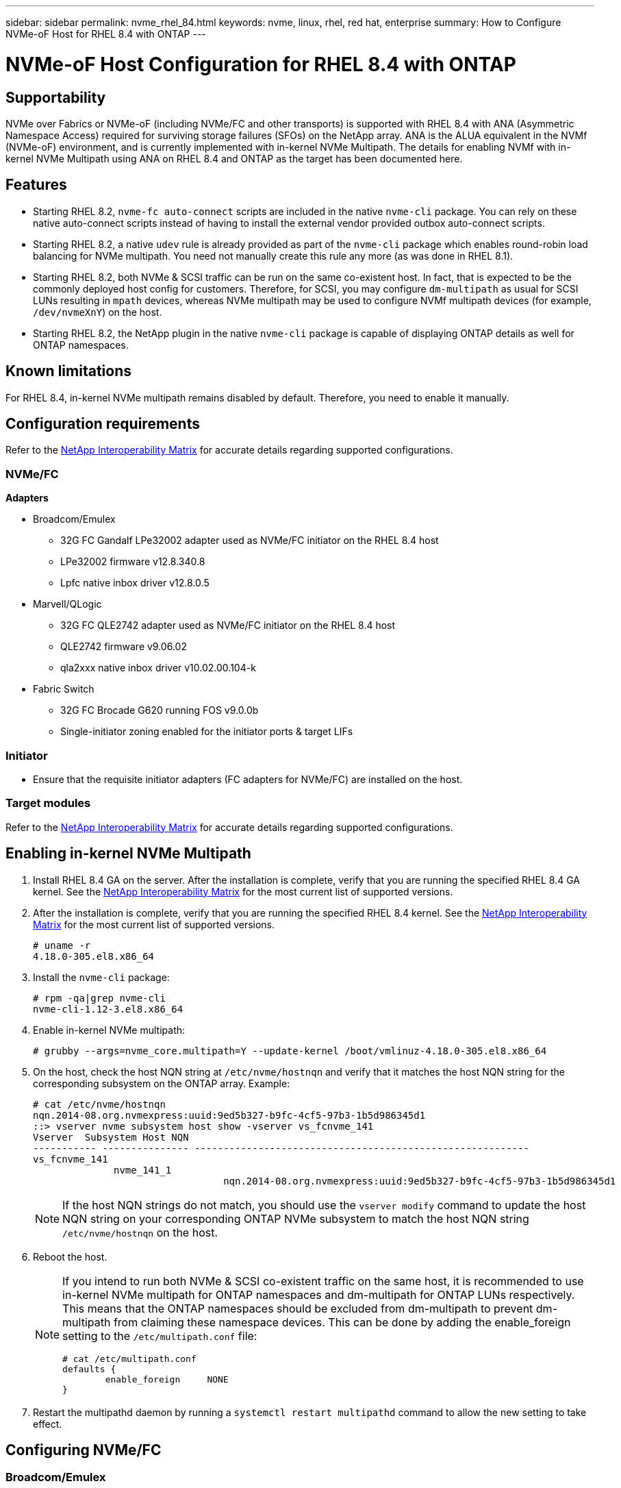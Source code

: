 ---
sidebar: sidebar
permalink: nvme_rhel_84.html
keywords: nvme, linux, rhel, red hat, enterprise
summary: How to Configure NVMe-oF Host for RHEL 8.4 with ONTAP
---

= NVMe-oF Host Configuration for RHEL 8.4 with ONTAP
:toc: macro
:hardbreaks:
:toclevels: 1
:nofooter:
:icons: font
:linkattrs:
:imagesdir: ./media/

== Supportability

NVMe over Fabrics or NVMe-oF (including NVMe/FC and other transports) is supported with RHEL 8.4 with ANA (Asymmetric Namespace Access) required for surviving storage failures (SFOs) on the NetApp array. ANA is the ALUA equivalent in the NVMf (NVMe-oF) environment, and is currently implemented with in-kernel NVMe Multipath. The details for enabling NVMf with in-kernel NVMe Multipath using ANA on RHEL 8.4 and ONTAP as the target has been documented here.

== Features

*	Starting RHEL 8.2, `nvme-fc auto-connect` scripts are included in the native `nvme-cli` package. You can rely on these native auto-connect scripts instead of having to install the external vendor provided outbox auto-connect scripts.

*	Starting RHEL 8.2, a native `udev` rule is already provided as part of the `nvme-cli` package which enables round-robin load balancing for NVMe multipath. You need not manually create this rule any more (as was done in RHEL 8.1).

*	Starting RHEL 8.2, both NVMe & SCSI traffic can be run on the same co-existent host. In fact, that is expected to be the commonly deployed host config for customers. Therefore, for SCSI, you may configure `dm-multipath` as usual for SCSI LUNs resulting in `mpath` devices, whereas NVMe multipath may be used to configure NVMf multipath devices (for example, `/dev/nvmeXnY`) on the host.

*	Starting RHEL 8.2, the NetApp plugin in the native `nvme-cli` package is capable of displaying ONTAP details as well for ONTAP namespaces.


== Known limitations

For RHEL 8.4, in-kernel NVMe multipath remains disabled by default. Therefore, you need to enable it manually.
//Steps for doing so are provided in the next section, <<Enabling NVMe/FC on RHEL 8.3>>

== Configuration requirements

Refer to the link:https://mysupport.netapp.com/matrix/[NetApp Interoperability Matrix] for accurate details regarding supported configurations.

=== NVMe/FC

.*Adapters*

* Broadcom/Emulex
**	32G FC Gandalf LPe32002 adapter used as NVMe/FC initiator on the RHEL 8.4 host
**	LPe32002 firmware v12.8.340.8
**	Lpfc native inbox driver v12.8.0.5
* Marvell/QLogic
**	32G FC QLE2742 adapter used as NVMe/FC initiator on the RHEL 8.4 host
**	QLE2742 firmware v9.06.02
**	qla2xxx native inbox driver v10.02.00.104-k
* Fabric Switch
**	32G FC Brocade G620 running FOS v9.0.0b
**	Single-initiator zoning enabled for the initiator ports & target LIFs

=== Initiator

*	Ensure that the requisite initiator adapters (FC adapters for NVMe/FC) are installed on the host.

=== Target modules

Refer to the link:https://mysupport.netapp.com/matrix/[NetApp Interoperability Matrix] for accurate details regarding supported configurations.

== Enabling in-kernel NVMe Multipath

.	Install RHEL 8.4 GA on the server. After the installation is complete, verify that you are running the specified RHEL 8.4 GA kernel. See the link:https://mysupport.netapp.com/matrix/[NetApp Interoperability Matrix] for the most current list of supported versions.

.	After the installation is complete, verify that you are running the specified RHEL 8.4 kernel. See the link:https://mysupport.netapp.com/matrix/[NetApp Interoperability Matrix] for the most current list of supported versions.
+
----
# uname -r
4.18.0-305.el8.x86_64
----
+

.	Install the `nvme-cli` package:
+
----
# rpm -qa|grep nvme-cli
nvme-cli-1.12-3.el8.x86_64
----

.	Enable in-kernel NVMe multipath:
+
----
# grubby --args=nvme_core.multipath=Y --update-kernel /boot/vmlinuz-4.18.0-305.el8.x86_64
----

.	On the host, check the host NQN string at `/etc/nvme/hostnqn` and verify that it matches the host NQN string for the corresponding subsystem on the ONTAP array. Example:
+
----

# cat /etc/nvme/hostnqn
nqn.2014-08.org.nvmexpress:uuid:9ed5b327-b9fc-4cf5-97b3-1b5d986345d1
::> vserver nvme subsystem host show -vserver vs_fcnvme_141
Vserver  Subsystem Host NQN
----------- --------------- ----------------------------------------------------------
vs_fcnvme_141
              nvme_141_1
                                 nqn.2014-08.org.nvmexpress:uuid:9ed5b327-b9fc-4cf5-97b3-1b5d986345d1

----
+
NOTE: If the host NQN strings do not match, you should use the `vserver modify` command to update the host NQN string on your corresponding ONTAP NVMe subsystem to match the host NQN string `/etc/nvme/hostnqn` on the host.

.	Reboot the host.
+
[NOTE]
====
If you intend to run both NVMe & SCSI co-existent traffic on the same host, it is recommended to use in-kernel NVMe multipath for ONTAP namespaces and dm-multipath for ONTAP LUNs respectively. This means that the ONTAP namespaces should be excluded from dm-multipath to prevent dm-multipath from claiming these namespace devices. This can be done by adding the enable_foreign setting to the `/etc/multipath.conf` file:

----
# cat /etc/multipath.conf
defaults {
        enable_foreign     NONE
}
----

====
+
. Restart the multipathd daemon by running a `systemctl restart multipathd` command to allow the new setting to take effect.


== Configuring NVMe/FC

=== Broadcom/Emulex

.	Verify that you are using the supported adapter. See the link:https://mysupport.netapp.com/matrix/[NetApp Interoperability Matrix] for the most current list of supported adapters.
+
----
# cat /sys/class/scsi_host/host*/modelname
LPe32002-M2
LPe32002-M2
# cat /sys/class/scsi_host/host*/modeldesc
Emulex LightPulse LPe32002-M2 2-Port 32Gb Fibre Channel Adapter
Emulex LightPulse LPe32002-M2 2-Port 32Gb Fibre Channel Adapter
----
+

.	Verify that you are using the recommended Broadcom lpfc firmware & inbox driver. See the link:https://mysupport.netapp.com/matrix/[NetApp Interoperability Matrix] for the most current list of supported adapter driver & firmware versions.
+
----
# cat /sys/class/scsi_host/host*/fwrev
12.8.340.8, sli-4:2:c
12.8.340.8, sli-4:2:c
# cat /sys/module/lpfc/version
0:12.8.0.5
----
+

.	Verify that lpfc_enable_fc4_type is set to 3
+
----
# cat /sys/module/lpfc/parameters/lpfc_enable_fc4_type
3
----
+

.	Verify that the initiator ports are up and running, and you are able to see the target LIFs.
+
----
# cat /sys/class/fc_host/host*/port_name
0x100000109b1c1204
0x100000109b1c1205
# cat /sys/class/fc_host/host*/port_state
Online
Online
# cat /sys/class/scsi_host/host*/nvme_info
NVME Initiator Enabled
XRI Dist lpfc0 Total 6144 IO 5894 ELS 250
NVME LPORT lpfc0 WWPN x100000109b1c1204 WWNN x200000109b1c1204 DID x011d00 ONLINE
NVME RPORT WWPN x203800a098dfdd91 WWNN x203700a098dfdd91 DID x010c07 TARGET DISCSRVC ONLINE
NVME RPORT WWPN x203900a098dfdd91 WWNN x203700a098dfdd91 DID x011507 TARGET DISCSRVC ONLINE
NVME Statistics
LS: Xmt 0000000f78 Cmpl 0000000f78 Abort 00000000
LS XMIT: Err 00000000 CMPL: xb 00000000 Err 00000000
Total FCP Cmpl 000000002fe29bba Issue 000000002fe29bc4 OutIO 000000000000000a
abort 00001bc7 noxri 00000000 nondlp 00000000 qdepth 00000000 wqerr 00000000 err 00000000
FCP CMPL: xb 00001e15 Err 0000d906
NVME Initiator Enabled
XRI Dist lpfc1 Total 6144 IO 5894 ELS 250
NVME LPORT lpfc1 WWPN x100000109b1c1205 WWNN x200000109b1c1205 DID x011900 ONLINE
NVME RPORT WWPN x203d00a098dfdd91 WWNN x203700a098dfdd91 DID x010007 TARGET DISCSRVC ONLINE
NVME RPORT WWPN x203a00a098dfdd91 WWNN x203700a098dfdd91 DID x012a07 TARGET DISCSRVC ONLINE
NVME Statistics
LS: Xmt 0000000fa8 Cmpl 0000000fa8 Abort 00000000
LS XMIT: Err 00000000 CMPL: xb 00000000 Err 00000000
Total FCP Cmpl 000000002e14f170 Issue 000000002e14f17a OutIO 000000000000000a
abort 000016bb noxri 00000000 nondlp 00000000 qdepth 00000000 wqerr 00000000 err 00000000
FCP CMPL: xb 00001f50 Err 0000d9f8
----
+

.	(Optional) Enable 1MB I/O size.
+

The `lpfc_sg_seg_cnt` parameter needs to be set to 256 for the lpfc driver to issue I/O requests upto 1 MB size.
+
----
# cat /etc/modprobe.d/lpfc.conf
options lpfc lpfc_sg_seg_cnt=256
----
+

. Run a `dracut -f` command and then reboot the host.


. After the host boots up, verify that `lpfc_sg_seg_cnt` is set to 256.
+
----
# cat /sys/module/lpfc/parameters/lpfc_sg_seg_cnt
256
----

=== Marvell/QLogic

The native inbox `qla2xxx` driver included in the RHEL 8.4 GA kernel has the latest upstream fixes which are essential for ONTAP support.

* Verify that you are running the supported adapter driver and firmware versions using the following command:

+

----
# cat /sys/class/fc_host/host*/symbolic_name
QLE2742 FW:v9.06.02 DVR:v10.02.00.104-k
QLE2742 FW:v9.06.02 DVR:v10.02.00.104-k
----

* Verify `ql2xnvmeenable` is set which enables the Marvell adapter to function as a NVMe/FC initiator using the following command:

+
----
# cat /sys/module/qla2xxx/parameters/ql2xnvmeenable
1
----

== Validating NVMe-oF

*	Verify that in-kernel NVMe multipath is enabled:
+
----
# cat /sys/module/nvme_core/parameters/multipath
Y
----

*	Verify the appropriate NVMf settings, `model` set to `NetApp ONTAP Controller` and `load balancing iopolicy` set to `round-robin`, so that the respective ONTAP namespaces properly reflect on the host:
+
----
# cat /sys/class/nvme-subsystem/nvme-subsys*/model
NetApp ONTAP Controller
NetApp ONTAP Controller
# cat /sys/class/nvme-subsystem/nvme-subsys*/iopolicy
round-robin
round-robin
----

== NVMe/FC

. Verify that the NVMe/FC ONTAP namespaces properly reflect on the host.
+
Example:
+
----
# nvme list
Node                  SN                                            Model                                                Namespace Usage                            Format         FW Rev
--------------------   ---------------------------------------  ----------------------------------------------- ----------------- ------------------------------- ---------------- ---------------
/dev/nvme0n1     814vWBNRwf9HAAAAAAAB  NetApp ONTAP Controller                1                  85.90 GB / 85.90 GB     4 KiB + 0 B   FFFFFFFF
----
+
. Verify that the controller state of each path is live and has proper ANA status.
+
Example:
+
----
# nvme list-subsys /dev/nvme0n1
nvme-subsys0 - NQN=nqn.1992-08.com.netapp:sn.5f5f2c4aa73b11e9967e00a098df41bd:subsystem.nvme_141_1
\
+- nvme0 fc traddr=nn-0x203700a098dfdd91:pn-0x203800a098dfdd91 host_traddr=nn-0x200000109b1c1204:pn-0x100000109b1c1204 live inaccessible
+- nvme1 fc traddr=nn-0x203700a098dfdd91:pn-0x203900a098dfdd91 host_traddr=nn-0x200000109b1c1204:pn-0x100000109b1c1204 live inaccessible
+- nvme2 fc traddr=nn-0x203700a098dfdd91:pn-0x203a00a098dfdd91 host_traddr=nn-0x200000109b1c1205:pn-0x100000109b1c1205 live optimized
+- nvme3 fc traddr=nn-0x203700a098dfdd91:pn-0x203d00a098dfdd91 host_traddr=nn-0x200000109b1c1205:pn-0x100000109b1c1205 live optimized
----

+
. Verify the NetApp plug-in displays proper values for each ONTAP namespace device.
+
Example:
+
----
# nvme netapp ontapdevices -o column
Device                 Vserver                         Namespace Path                                                          NSID    UUID                                                             Size
----------------------- ------------------------------ ----------------------------------------------------------------------- --------- ---------------------------------------------------------- ---------
/dev/nvme0n1      vs_fcnvme_141            /vol/fcnvme_141_vol_1_1_0/fcnvme_141_ns              1          72b887b1-5fb6-47b8-be0b-33326e2542e2   85.90GB
# nvme netapp ontapdevices -o json
{
"ONTAPdevices" : [
    {
        "Device" : "/dev/nvme0n1",
        "Vserver" : "vs_fcnvme_141",
        "Namespace_Path" : "/vol/fcnvme_141_vol_1_1_0/fcnvme_141_ns",
        "NSID" : 1,
        "UUID" : "72b887b1-5fb6-47b8-be0b-33326e2542e2",
        "Size" : "85.90GB",
        "LBA_Data_Size" : 4096,
        "Namespace_Size" : 20971520
    }
  ]
}
----

== Troubleshooting

Before commencing any troubleshooting for any NVMe/FC failures, ensure that you are running a configuration that is compliant to the IMT specifications and then proceed with the next steps to debug any host side issues.

=== LPFC Verbose Logging

. You can set the `lpfc_log_verbose` driver setting to any of the following values to log NVMe/FC events:
+
----

#define LOG_NVME 0x00100000 /* NVME general events. */
#define LOG_NVME_DISC 0x00200000 /* NVME Discovery/Connect events. */
#define LOG_NVME_ABTS 0x00400000 /* NVME ABTS events. */
#define LOG_NVME_IOERR 0x00800000 /* NVME IO Error events. */

----
+
. After setting any of these values, run `dracut-f` command to recreate the initiramfs and reboot the host.

. After rebooting, verify the settings:
+
----

# cat /etc/modprobe.d/lpfc.conf
options lpfc lpfc_log_verbose=0xf00083

# cat /sys/module/lpfc/parameters/lpfc_log_verbose
15728771
----

=== qla2xxx Verbose Logging

There is no similar specific qla2xxx logging for NVMe/FC as for lpfc driver. Therefore, you may set the general qla2xxx logging level using the following steps:

. Append the `ql2xextended_error_logging=0x1e400000` value to the corresponding `modprobe qla2xxx conf` file.

. Recreate the `initramfs` by running `dracut -f` command and then reboot the host.

. After reboot, verify that the verbose logging has been applied as follows:
+
----
# cat /etc/modprobe.d/qla2xxx.conf
options qla2xxx ql2xnvmeenable=1 ql2xextended_error_logging=0x1e400000
# cat /sys/module/qla2xxx/parameters/ql2xextended_error_logging
507510784
----

=== Common nvme-cli Errors and Workarounds

The errors displayed by `nvme-cli` during nvme discover, nvme connect or nvme connect-all operations and the workarounds are shown in the following table:

[options="header"]
|===
|Errors displayed by `nvme-cli`  | Probable cause | Workaround
| `Failed to write to /dev/nvme-fabrics: Invalid argument`
|Incorrect syntax
|Ensure you are using the correct syntax for the above nvme commands.
|`Failed to write to /dev/nvme-fabrics: No such file or directory`  |Multiple issues could trigger this.
Passing wrong arguments to the nvme commands is one of the common causes.
a| * Ensure you have passed the correct arguments (such as, correct WWNN string, WWPN string, and more) to the commands.
* If the arguments are correct, but you still see this error, check if the `/sys/class/scsi_host/host*/nvme_info` output is proper, the NVMe intiator showing as `Enabled`, and the NVMe/FC target LIFs properly showing up here under the remote ports sections.
Example:
+
----

# cat /sys/class/scsi_host/host*/nvme_info
NVME Initiator Enabled
NVME LPORT lpfc0 WWPN x10000090fae0ec9d WWNN x20000090fae0ec9d DID x012000 ONLINE
NVME RPORT WWPN x200b00a098c80f09 WWNN x200a00a098c80f09 DID x010601 TARGET DISCSRVC ONLINE
NVME Statistics
LS: Xmt 0000000000000006 Cmpl 0000000000000006
FCP: Rd 0000000000000071 Wr 0000000000000005 IO 0000000000000031
Cmpl 00000000000000a6 Outstanding 0000000000000001
NVME Initiator Enabled
NVME LPORT lpfc1 WWPN x10000090fae0ec9e WWNN x20000090fae0ec9e DID x012400 ONLINE
NVME RPORT WWPN x200900a098c80f09 WWNN x200800a098c80f09 DID x010301 TARGET DISCSRVC ONLINE
NVME Statistics
LS: Xmt 0000000000000006 Cmpl 0000000000000006
FCP: Rd 0000000000000073 Wr 0000000000000005 IO 0000000000000031
Cmpl 00000000000000a8 Outstanding 0000000000000001`
----

* If the target LIFs don't show up as above in the nvme_info output, check the `/var/log/messages` & `dmesg` output for any suspicious NVMe/FC failures, and report or fix accordingly.

| `No discovery log entries to fetch`  |Generally seen if the `/etc/nvme/hostnqn` string has not been added to the corresponding subsystem on the NetApp array or an incorrect hostnqn string has been added to the respective subsystem. |Ensure the exact `/etc/nvme/hostnqn` string is added to the corresponding subsystem on the NetApp array (verify through the `vserver nvme subsystem host show` command).

|`Failed to write to /dev/nvme-fabrics: Operation already in progress`  |
 Seen if the controller associations or specified operation is already created or in the process of being created. This could happen as part of the auto-connect scripts installed above.
|None. For nvme discover, try running this command after some time. For nvme connect & connect-all, run `nvme list` command to verify that the namespace devices are already created and displayed on the host.

|===

=== When to contact technical support
If you are still facing issues, please collect the following files & command outputs and contact technical support for further triage:

----
cat /sys/class/scsi_host/host*/nvme_info
/var/log/messages
dmesg
nvme discover output as in:
nvme discover --transport=fc --traddr=nn-0x200a00a098c80f09:pn-0x200b00a098c80f09 --host-traddr=nn-0x20000090fae0ec9d:pn-0x10000090fae0ec9d
nvme list
nvme list-subsys /dev/nvmeXnY
----
